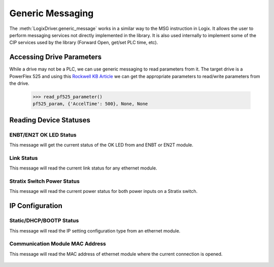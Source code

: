 =================
Generic Messaging
=================

.. py:currentmodule:: pycomm3

The :meth:`LogixDriver.generic_message` works in a similar way to the MSG instruction in Logix.  It allows the user
to perform messaging services not directly implemented in the library. It is also used internally to implement some of the
CIP services used by the library (Forward Open, get/set PLC time, etc).


Accessing Drive Parameters
==========================

While a drive may not be a PLC, we can use generic messaging to read parameters from it.  The target drive is a PowerFlex 525 and using this
`Rockwell KB Article`_ we can get the appropriate parameters to read/write parameters from the drive.


    .. literalinclude:: ../examples/generic_messaging.py
        :pyobject: read_pf525_parameter

    >>> read_pf525_parameter()
    pf525_param, {'AccelTime': 500}, None, None

    .. literalinclude:: ../examples/generic_messaging.py
        :pyobject: write_pf525_parameter

.. _Rockwell KB Article: https://rockwellautomation.custhelp.com/app/answers/answer_view/a_id/566003/loc/en_US#__highlight


Reading Device Statuses
=======================

ENBT/EN2T OK LED Status
-----------------------

This message will get the current status of the OK LED from and ENBT or EN2T module.

    .. literalinclude:: ../examples/generic_messaging.py
        :pyobject: enbt_ok_led_status

Link Status
-----------

This message will read the current link status for any ethernet module.

    .. literalinclude:: ../examples/generic_messaging.py
        :pyobject: link_status


Stratix Switch Power Status
---------------------------

This message will read the current power status for both power inputs on a Stratix switch.

    .. literalinclude:: ../examples/generic_messaging.py
        :pyobject: stratix_power_status


IP Configuration
================

Static/DHCP/BOOTP Status
------------------------

This message will read the IP setting configuration type from an ethernet module.

    .. literalinclude:: ../examples/generic_messaging.py
        :pyobject: ip_config

Communication Module MAC Address
--------------------------------

This message will read the MAC address of ethernet module where the current connection is opened.

    .. literalinclude:: ../examples/generic_messaging.py
        :pyobject: get_mac_address
